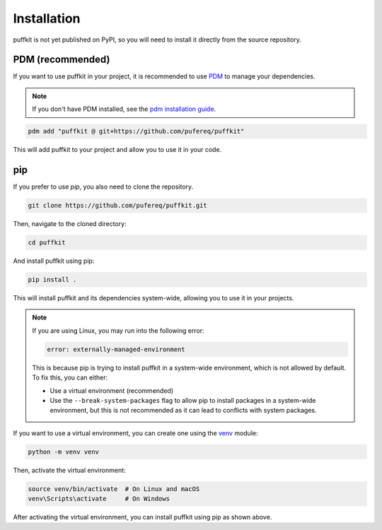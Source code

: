 Installation
============

puffkit is not yet published on PyPI, so you will need to install it
directly from the source repository.

PDM (recommended)
-----------------

If you want to use puffkit in your project, it is recommended to use
`PDM <https://pdm-project.org/>`_ to manage your dependencies.

.. note::
    If you don't have PDM installed, see the `pdm installation
    guide <https://pdm-project.org/en/latest/#installation>`_.

.. code-block:: bash

    pdm add "puffkit @ git+https://github.com/pufereq/puffkit"

This will add puffkit to your project and allow you to use it in your code.

pip
---

If you prefer to use `pip`, you also need to clone the repository.

.. code-block:: bash

    git clone https://github.com/pufereq/puffkit.git

Then, navigate to the cloned directory:

.. code-block:: bash

    cd puffkit

And install puffkit using pip:

.. code-block:: bash

    pip install .

This will install puffkit and its dependencies system-wide, allowing you to
use it in your projects.

.. note::

    If you are using Linux, you may run into the following error:

    .. code-block:: text

        error: externally-managed-environment

    This is because pip is trying to install puffkit in a system-wide
    environment, which is not allowed by default. To fix this, you can either:

    - Use a virtual environment (recommended)
    - Use the ``--break-system-packages`` flag to allow pip to install
      packages in a system-wide environment, but this is not recommended
      as it can lead to conflicts with system packages.

If you want to use a virtual environment, you can create one using the
`venv <https://docs.python.org/3/library/venv.html>`_ module:

.. code-block:: bash

    python -m venv venv

Then, activate the virtual environment:

.. code-block:: bash

    source venv/bin/activate  # On Linux and macOS
    venv\Scripts\activate     # On Windows

After activating the virtual environment, you can install puffkit using pip as shown above.

